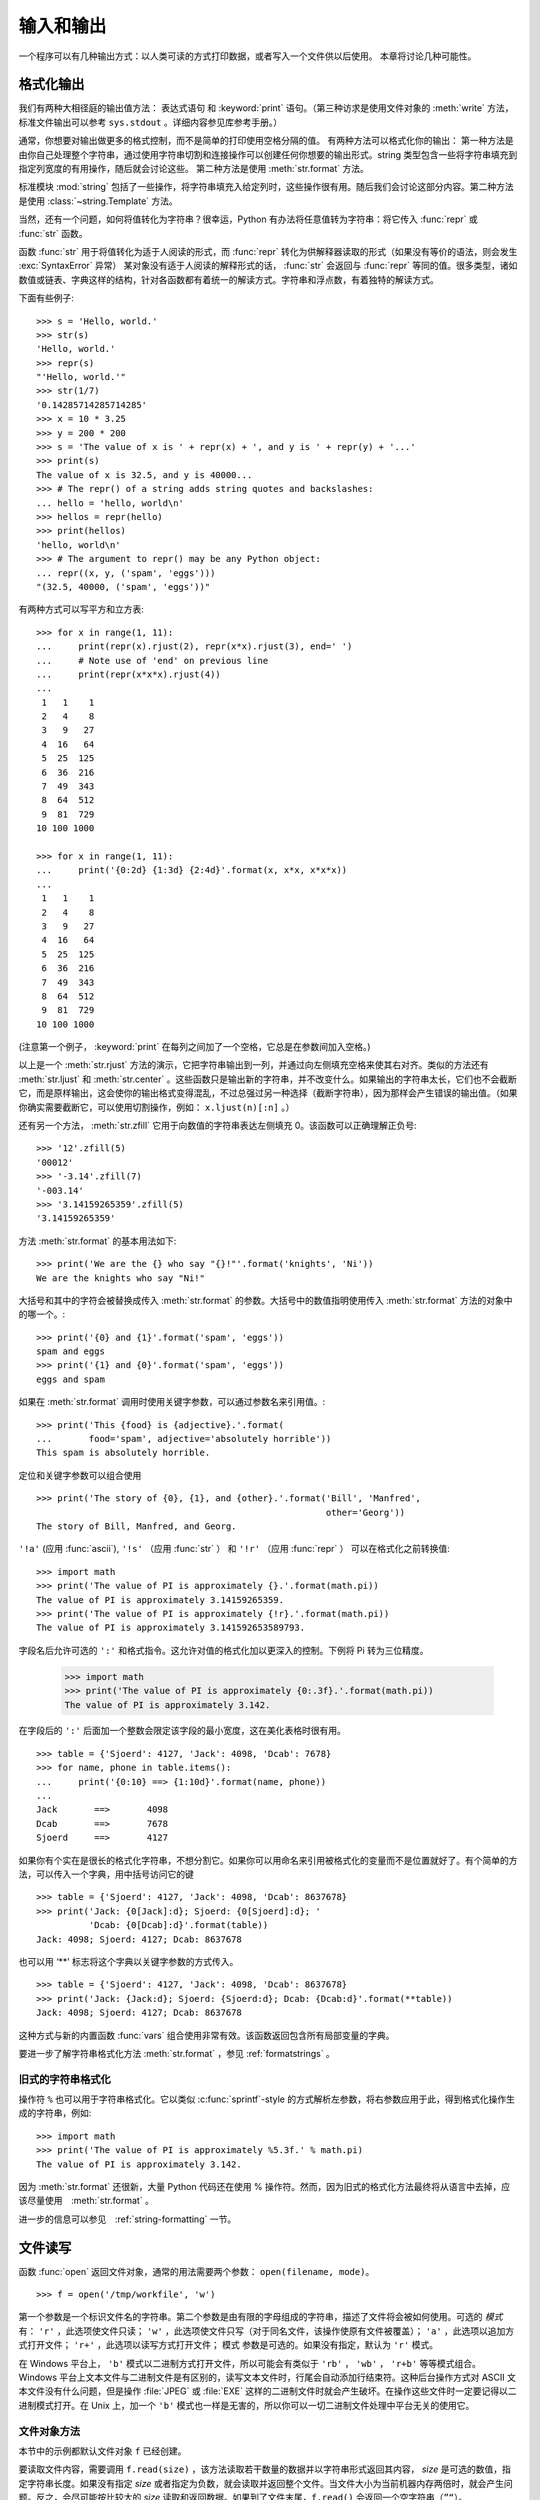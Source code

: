 .. _tut-io:

****************
输入和输出
****************

一个程序可以有几种输出方式：以人类可读的方式打印数据，或者写入一个文件供以后使用。 本章将讨论几种可能性。


.. _tut-formatting:

格式化输出
=========================

我们有两种大相径庭的输出值方法： 表达式语句 和 :keyword:`print` 语句。（第三种访求是使用文件对象的 :meth:`write` 方法，标准文件输出可以参考 ``sys.stdout``  。详细内容参见库参考手册。） 

通常，你想要对输出做更多的格式控制，而不是简单的打印使用空格分隔的值。 有两种方法可以格式化你的输出： 第一种方法是由你自己处理整个字符串，通过使用字符串切割和连接操作可以创建任何你想要的输出形式。string 类型包含一些将字符串填充到指定列宽度的有用操作，随后就会讨论这些。 第二种方法是使用 :meth:`str.format` 方法。

标准模块 :mod:`string` 包括了一些操作，将字符串填充入给定列时，这些操作很有用。随后我们会讨论这部分内容。第二种方法是使用 :class:`~string.Template` 方法。 

当然，还有一个问题，如何将值转化为字符串？很幸运，Python 有办法将任意值转为字符串：将它传入 :func:`repr` 或 :func:`str` 函数。 

函数 :func:`str` 用于将值转化为适于人阅读的形式，而 :func:`repr` 转化为供解释器读取的形式（如果没有等价的语法，则会发生 :exc:`SyntaxError` 异常） 某对象没有适于人阅读的解释形式的话， :func:`str` 会返回与 :func:`repr` 等同的值。很多类型，诸如数值或链表、字典这样的结构，针对各函数都有着统一的解读方式。字符串和浮点数，有着独特的解读方式。

下面有些例子::

   >>> s = 'Hello, world.'
   >>> str(s)
   'Hello, world.'
   >>> repr(s)
   "'Hello, world.'"
   >>> str(1/7)
   '0.14285714285714285'
   >>> x = 10 * 3.25
   >>> y = 200 * 200
   >>> s = 'The value of x is ' + repr(x) + ', and y is ' + repr(y) + '...'
   >>> print(s)
   The value of x is 32.5, and y is 40000...
   >>> # The repr() of a string adds string quotes and backslashes:
   ... hello = 'hello, world\n'
   >>> hellos = repr(hello)
   >>> print(hellos)
   'hello, world\n'
   >>> # The argument to repr() may be any Python object:
   ... repr((x, y, ('spam', 'eggs')))
   "(32.5, 40000, ('spam', 'eggs'))"

有两种方式可以写平方和立方表::

   >>> for x in range(1, 11):
   ...     print(repr(x).rjust(2), repr(x*x).rjust(3), end=' ')
   ...     # Note use of 'end' on previous line
   ...     print(repr(x*x*x).rjust(4))
   ...
    1   1    1
    2   4    8
    3   9   27
    4  16   64
    5  25  125
    6  36  216
    7  49  343
    8  64  512
    9  81  729
   10 100 1000

   >>> for x in range(1, 11):
   ...     print('{0:2d} {1:3d} {2:4d}'.format(x, x*x, x*x*x))
   ...
    1   1    1
    2   4    8
    3   9   27
    4  16   64
    5  25  125
    6  36  216
    7  49  343
    8  64  512
    9  81  729
   10 100 1000

(注意第一个例子， :keyword:`print` 在每列之间加了一个空格，它总是在参数间加入空格。)

以上是一个 :meth:`str.rjust` 方法的演示，它把字符串输出到一列，并通过向左侧填充空格来使其右对齐。类似的方法还有 :meth:`str.ljust` 和 :meth:`str.center` 。这些函数只是输出新的字符串，并不改变什么。如果输出的字符串太长，它们也不会截断它，而是原样输出，这会使你的输出格式变得混乱，不过总强过另一种选择（截断字符串），因为那样会产生错误的输出值。（如果你确实需要截断它，可以使用切割操作，例如： ``x.ljust(n)[:n]`` 。） 

还有另一个方法， :meth:`str.zfill` 它用于向数值的字符串表达左侧填充 0。该函数可以正确理解正负号::

   >>> '12'.zfill(5)
   '00012'
   >>> '-3.14'.zfill(7)
   '-003.14'
   >>> '3.14159265359'.zfill(5)
   '3.14159265359'

方法 :meth:`str.format` 的基本用法如下::

   >>> print('We are the {} who say "{}!"'.format('knights', 'Ni'))
   We are the knights who say "Ni!"

大括号和其中的字符会被替换成传入 :meth:`str.format` 的参数。大括号中的数值指明使用传入 :meth:`str.format` 方法的对象中的哪一个。::

   >>> print('{0} and {1}'.format('spam', 'eggs'))
   spam and eggs
   >>> print('{1} and {0}'.format('spam', 'eggs'))
   eggs and spam

如果在 :meth:`str.format` 调用时使用关键字参数，可以通过参数名来引用值。::

   >>> print('This {food} is {adjective}.'.format(
   ...       food='spam', adjective='absolutely horrible'))
   This spam is absolutely horrible.

定位和关键字参数可以组合使用 ::

   >>> print('The story of {0}, {1}, and {other}.'.format('Bill', 'Manfred',
                                                          other='Georg'))
   The story of Bill, Manfred, and Georg.

``'!a'`` (应用 :func:`ascii`), ``'!s'`` （应用 :func:`str` ） 和 ``'!r'`` （应用 :func:`repr` ） 可以在格式化之前转换值::

   >>> import math
   >>> print('The value of PI is approximately {}.'.format(math.pi))
   The value of PI is approximately 3.14159265359.
   >>> print('The value of PI is approximately {!r}.'.format(math.pi))
   The value of PI is approximately 3.141592653589793.

字段名后允许可选的 ``':'`` 和格式指令。这允许对值的格式化加以更深入的控制。下例将 Pi 转为三位精度。

   >>> import math
   >>> print('The value of PI is approximately {0:.3f}.'.format(math.pi))
   The value of PI is approximately 3.142.

在字段后的 ``':'`` 后面加一个整数会限定该字段的最小宽度，这在美化表格时很有用。 ::

   >>> table = {'Sjoerd': 4127, 'Jack': 4098, 'Dcab': 7678}
   >>> for name, phone in table.items():
   ...     print('{0:10} ==> {1:10d}'.format(name, phone))
   ...
   Jack       ==>       4098
   Dcab       ==>       7678
   Sjoerd     ==>       4127

如果你有个实在是很长的格式化字符串，不想分割它。如果你可以用命名来引用被格式化的变量而不是位置就好了。有个简单的方法，可以传入一个字典，用中括号访问它的键 ::

   >>> table = {'Sjoerd': 4127, 'Jack': 4098, 'Dcab': 8637678}
   >>> print('Jack: {0[Jack]:d}; Sjoerd: {0[Sjoerd]:d}; '
             'Dcab: {0[Dcab]:d}'.format(table))
   Jack: 4098; Sjoerd: 4127; Dcab: 8637678

也可以用 ‘**’ 标志将这个字典以关键字参数的方式传入。 ::

   >>> table = {'Sjoerd': 4127, 'Jack': 4098, 'Dcab': 8637678}
   >>> print('Jack: {Jack:d}; Sjoerd: {Sjoerd:d}; Dcab: {Dcab:d}'.format(**table))
   Jack: 4098; Sjoerd: 4127; Dcab: 8637678

这种方式与新的内置函数 :func:`vars` 组合使用非常有效。该函数返回包含所有局部变量的字典。

要进一步了解字符串格式化方法 :meth:`str.format` ，参见 :ref:`formatstrings` 。


旧式的字符串格式化
---------------------

操作符 ``%`` 也可以用于字符串格式化。它以类似 :c:func:`sprintf`\ -style 的方式解析左参数，将右参数应用于此，得到格式化操作生成的字符串，例如::

   >>> import math
   >>> print('The value of PI is approximately %5.3f.' % math.pi)
   The value of PI is approximately 3.142.

因为 :meth:`str.format` 还很新，大量 Python 代码还在使用 % 操作符。然而，因为旧式的格式化方法最终将从语言中去掉，应该尽量使用　:meth:`str.format` 。 

进一步的信息可以参见　:ref:`string-formatting` 一节。


.. _tut-files:

文件读写
=========================

.. index::
   builtin: open
   object: file

函数 :func:`open` 返回文件对象，通常的用法需要两个参数： ``open(filename, mode)``。

::

   >>> f = open('/tmp/workfile', 'w')

.. XXX str(f) is <io.TextIOWrapper object at 0x82e8dc4>

   >>> print(f)
   <open file '/tmp/workfile', mode 'w' at 80a0960>

第一个参数是一个标识文件名的字符串。第二个参数是由有限的字母组成的字符串，描述了文件将会被如何使用。可选的 *模式* 有： ``'r'`` ，此选项使文件只读； ``'w'`` ，此选项使文件只写（对于同名文件，该操作使原有文件被覆盖）； ``'a'`` ，此选项以追加方式打开文件； ``'r+'`` ，此选项以读写方式打开文件； 模式 参数是可选的。如果没有指定，默认为 ``'r'`` 模式。 

在 Windows 平台上， ``'b'`` 模式以二进制方式打开文件，所以可能会有类似于 ``'rb'`` ， ``'wb'`` ， ``'r+b'`` 等等模式组合。Windows 平台上文本文件与二进制文件是有区别的，读写文本文件时，行尾会自动添加行结束符。这种后台操作方式对 ASCII 文本文件没有什么问题，但是操作 :file:`JPEG` 或 :file:`EXE` 这样的二进制文件时就会产生破坏。在操作这些文件时一定要记得以二进制模式打开。在 Unix 上，加一个 ``'b'`` 模式也一样是无害的，所以你可以一切二进制文件处理中平台无关的使用它。


.. _tut-filemethods:

文件对象方法
-----------------------

本节中的示例都默认文件对象 ``f`` 已经创建。 

要读取文件内容，需要调用 ``f.read(size)`` ，该方法读取若干数量的数据并以字符串形式返回其内容， *size* 是可选的数值，指定字符串长度。如果没有指定 *size* 或者指定为负数，就会读取并返回整个文件。当文件大小为当前机器内存两倍时，就会产生问题。反之，会尽可能按比较大的 *size* 读取和返回数据。如果到了文件末尾，``f.read()`` 会返回一个空字符串（``”“``）。 ::

   >>> f.read()
   'This is the entire file.\n'
   >>> f.read()
   ''

``f.readline()`` 从文件中读取单独一行，字符串结尾会自动加上一个换行符（ ``\n`` ），只有当文件最后一行没有以换行符结尾时，这一操作才会被忽略。这样返回值就不会有混淆，如果如果 ``f.readline()`` 返回一个空字符串，那就表示到达了文件末尾，如果是一个空行，就会描述为 ``'\n'`` ，一个只包含换行符的字符串。 ::

   >>> f.readline()
   'This is the first line of the file.\n'
   >>> f.readline()
   'Second line of the file\n'
   >>> f.readline()
   ''

``f.readlines()`` 返回一个列表，其中包含了文件中所有的数据行。如果给定了 *sizehint* 参数，就会读入多于一行的比特数，从中返回多行文本。这个功能通常用于高效读取大型行文件，避免了将整个文件读入内存。这种操作只返回完整的行。
::

   >>> f.readlines()
   ['This is the first line of the file.\n', 'Second line of the file\n']

一种替代的方法是通过遍历文件对象来读取文件行。 这是一种内存高效、快速，并且代码简介的方式::

   >>> for line in f:
   ...     print(line, end='')
   ...
   This is the first line of the file.
   Second line of the file

虽然这种替代方法更简单，但并不具备细节控制能力。 因为这两种方法处理行缓存的方式不同，千万不能搞混。

``f.write(string)`` 方法将 string 的内容写入文件，并返回写入字符的长度。 ::

   >>> f.write('This is a test\n')
   15

想要写入其他非字符串内容，首先要将它转换为字符串::

   >>> value = ('the answer', 42)
   >>> s = str(value)
   >>> f.write(s)
   18

``f.tell()`` 返回一个整数，代表文件对象在文件中的指针位置，该数值计量了自文件开头到指针处的比特数。需要改变文件对象指针话话，使用 ``f.seek(offset,from_what)`` 。指针在该操作中从指定的引用位置移动 *offset* 比特，引用位置由 *from_what* 参数指定。 *from_what* 值为 0 表示自文件起始处开始，1 表示自当前文件指针位置开始，2 表示自文件末尾开始。 *from_what* 可以忽略，其默认值为零，此时从文件头开始。 ::

   >>> f = open('/tmp/workfile', 'rb+')
   >>> f.write(b'0123456789abcdef')
   16
   >>> f.seek(5)     # Go to the 6th byte in the file
   5
   >>> f.read(1)
   b'5'
   >>> f.seek(-3, 2) # Go to the 3rd byte before the end
   13
   >>> f.read(1)
   b'd'

在文本文件中（那些没有使用 ``b`` 模式选项打开的文件），只允许从文件头开始计算相对位置（使用 ``seek(0, 2)``  从文件尾计算时就会引发异常）。

当你使用完一个文件时，调用 ``f.close()`` 方法就可以关闭它并释放其占用的所有系统资源。 在调用 ``f.close()`` 方法后，试图再次使用文件对象将会自动失败。::

   >>> f.close()
   >>> f.read()
   Traceback (most recent call last):
     File "<stdin>", line 1, in ?
   ValueError: I/O operation on closed file

用关键字 :keyword:`with`  处理文件对象是个好习惯。它的先进之处在于文件用完后会自动关闭，就算发生异常也没关系。它是 :keyword:`try`\ -\ :keyword:`finally` 块的简写::

    >>> with open('/tmp/workfile', 'r') as f:
    ...     read_data = f.read()
    >>> f.closed
    True

文件对象还有一些不太常用的附加方法，比如 :meth:`~file.isatty` 和 :meth:`~file.truncate` 在库参考手册中有文件对象的完整指南。


.. _tut-pickle:

:mod:`pickle` 模块
------------------------

.. index:: module: pickle

我们可以很容易的读写文件中的字符串。数值就要多费点儿周折，因为 :meth:`read` 方法只会返回字符串，应该将其传入 :func:`int` 这样的方法中，就可以将 ``'123'`` 这样的字符转为对应的数值 123。不过，当你需要保存更为复杂的数据类型，例如列表、字典，类的实例，事情就会变得更复杂了。 

好在用户不必要非得自己编写和调试保存复杂数据类型的代码。 Python 提供了一个名为 :mod:`pickle` 的标准模块。这是一个令人赞叹的模块，几乎可以把任何 Python 对象 （甚至是一些 Python 代码段！）表达为为字符串，这一过程称之为封装 （ :dfn:`pickling` ）。从字符串表达出重新构造对象称之为拆封（ :dfn:`unpickling` ）。封装状态中的对象可以存储在文件或对象中，也可以通过网络在远程的机器之间传输。

如果你有一个对象 ``x`` ，一个以写模式打开的文件对象 ``f`` ，封装对象的最简单的方法只需要一行代码::

   pickle.dump(x, f)

如果 ``f`` 是一个以读模式打开的文件对象，就可以重装拆封这个对象::

   x = pickle.load(f)

（如果不想把封装的数据写入文件，这里还有一些其它的变化可用。完整的 :mod:`pickle` 文档请见Python 库参考手册）。 

:mod:`pickle` 是存储 Python 对象以供其它程序或其本身以后调用的标准方法。提供这一组技术的是一个 持久化 对象（ :dfn:`persistent` object ）。因为 :mod:`pickle` 的用途很广泛，很多 Python 扩展的作者都非常注意类似矩阵这样的新数据类型是否适合封装和拆封。


